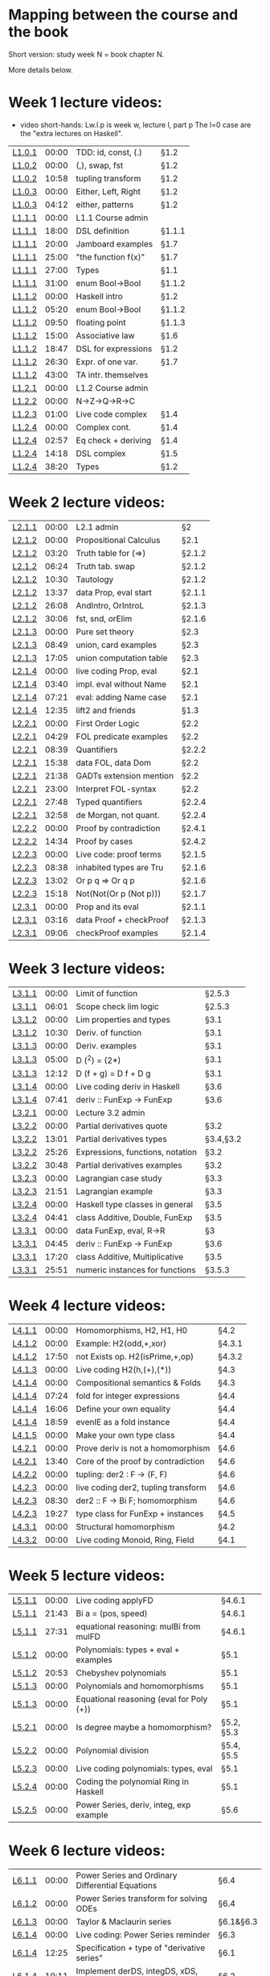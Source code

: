 * Mapping between the course and the book

Short version: study week N = book chapter N.

More details below.

* Week 1 lecture videos:
+ video short-hands: 
  Lw.l.p is week w, lecture l, part p
  The l=0 case are the "extra lectures on Haskell".
|--------+-------+---------------------+--------|
| [[https://www.youtube.com/watch?v=u5B-jiFDKto&list=PLf5C73P7ab-5sdvsqCjnF8iaYOtXMRNaZ&index=1&t=3s][L1.0.1]] | 00:00 | TDD: id, const, (.) | §1.2   |
| [[https://www.youtube.com/watch?v=Mr_YFDX0C1w&list=PLf5C73P7ab-5sdvsqCjnF8iaYOtXMRNaZ&index=2][L1.0.2]] | 00:00 | (,), swap, fst      | §1.2   |
| [[https://www.youtube.com/watch?v=Mr_YFDX0C1w&list=PLf5C73P7ab-5sdvsqCjnF8iaYOtXMRNaZ&index=2][L1.0.2]] | 10:58 | tupling transform   | §1.2   |
| [[https://www.youtube.com/watch?v=NsSVRkxDdfQ&list=PLf5C73P7ab-5sdvsqCjnF8iaYOtXMRNaZ&index=3][L1.0.3]] | 00:00 | Either, Left, Right | §1.2   |
| [[https://www.youtube.com/watch?v=NsSVRkxDdfQ&list=PLf5C73P7ab-5sdvsqCjnF8iaYOtXMRNaZ&index=3][L1.0.3]] | 04:12 | either, patterns    | §1.2   |
| [[https://www.youtube.com/watch?v=nsXgf1HF7E8&list=PLf5C73P7ab-5sdvsqCjnF8iaYOtXMRNaZ&index=4&t=1019][L1.1.1]] | 00:00 | L1.1 Course admin   |        |
| [[https://www.youtube.com/watch?v=nsXgf1HF7E8&list=PLf5C73P7ab-5sdvsqCjnF8iaYOtXMRNaZ&index=4&t=1019][L1.1.1]] | 18:00 | DSL definition      | §1.1.1 |
| [[https://www.youtube.com/watch?v=nsXgf1HF7E8&list=PLf5C73P7ab-5sdvsqCjnF8iaYOtXMRNaZ&index=4&t=1019][L1.1.1]] | 20:00 | Jamboard examples   | §1.7   |
| [[https://www.youtube.com/watch?v=nsXgf1HF7E8&list=PLf5C73P7ab-5sdvsqCjnF8iaYOtXMRNaZ&index=4&t=1019][L1.1.1]] | 25:00 | "the function f(x)" | §1.7   |
| [[https://www.youtube.com/watch?v=nsXgf1HF7E8&list=PLf5C73P7ab-5sdvsqCjnF8iaYOtXMRNaZ&index=4&t=1019][L1.1.1]] | 27:00 | Types               | §1.1   |
| [[https://www.youtube.com/watch?v=nsXgf1HF7E8&list=PLf5C73P7ab-5sdvsqCjnF8iaYOtXMRNaZ&index=4&t=1019][L1.1.1]] | 31:00 | enum Bool->Bool     | §1.1.2 |
| [[https://www.youtube.com/watch?v=80DeRjb06vI&list=PLf5C73P7ab-5sdvsqCjnF8iaYOtXMRNaZ&index=8&t=28s][L1.1.2]] | 00:00 | Haskell intro       | §1.2   |
| [[https://www.youtube.com/watch?v=80DeRjb06vI&list=PLf5C73P7ab-5sdvsqCjnF8iaYOtXMRNaZ&index=8&t=28s][L1.1.2]] | 05:20 | enum Bool->Bool     | §1.1.2 |
| [[https://www.youtube.com/watch?v=80DeRjb06vI&list=PLf5C73P7ab-5sdvsqCjnF8iaYOtXMRNaZ&index=8&t=28s][L1.1.2]] | 09:50 | floating point      | §1.1.3 |
| [[https://www.youtube.com/watch?v=80DeRjb06vI&list=PLf5C73P7ab-5sdvsqCjnF8iaYOtXMRNaZ&index=8&t=28s][L1.1.2]] | 15:00 | Associative law     | §1.6   |
| [[https://www.youtube.com/watch?v=80DeRjb06vI&list=PLf5C73P7ab-5sdvsqCjnF8iaYOtXMRNaZ&index=8&t=28s][L1.1.2]] | 18:47 | DSL for expressions | §1.2   |
| [[https://www.youtube.com/watch?v=80DeRjb06vI&list=PLf5C73P7ab-5sdvsqCjnF8iaYOtXMRNaZ&index=8&t=28s][L1.1.2]] | 26:30 | Expr. of one var.   | §1.7   |
| [[https://www.youtube.com/watch?v=80DeRjb06vI&list=PLf5C73P7ab-5sdvsqCjnF8iaYOtXMRNaZ&index=8&t=28s][L1.1.2]] | 43:00 | TA intr. themselves |        |
| [[https://youtu.be/mLqcrYUpHvU][L1.2.1]] | 00:00 | L1.2 Course admin   |        |
| [[https://youtu.be/SD4rF9VebJc][L1.2.2]] | 00:00 | N->Z->Q->R->C       |        |
| [[https://www.youtube.com/watch?v=tKznC6F_P0s][L1.2.3]] | 01:00 | Live code complex   | §1.4   |
| [[https://youtu.be/QSc-kFxXUbA][L1.2.4]] | 00:00 | Complex cont.       | §1.4   |
| [[https://youtu.be/QSc-kFxXUbA][L1.2.4]] | 02:57 | Eq check + deriving | §1.4   |
| [[https://youtu.be/QSc-kFxXUbA][L1.2.4]] | 14:18 | DSL complex         | §1.5   |
| [[https://youtu.be/QSc-kFxXUbA][L1.2.4]] | 38:20 | Types               | §1.2   |
|--------+-------+---------------------+--------|

* Week 2 lecture videos:
|--------+-------+-------------------------+--------|
| [[https://www.youtube.com/watch?v=px_b66qzK2w&list=PLf5C73P7ab-5sdvsqCjnF8iaYOtXMRNaZ&index=10       ][L2.1.1]] | 00:00 | L2.1 admin              | §2     |
| [[https://www.youtube.com/watch?v=j456QTzS7O4&list=PLf5C73P7ab-5sdvsqCjnF8iaYOtXMRNaZ&index=11       ][L2.1.2]] | 00:00 | Propositional Calculus  | §2.1   |
| [[https://www.youtube.com/watch?v=j456QTzS7O4&list=PLf5C73P7ab-5sdvsqCjnF8iaYOtXMRNaZ&index=11&t=200 ][L2.1.2]] | 03:20 | Truth table for (=>)    | §2.1.2 |
| [[https://www.youtube.com/watch?v=j456QTzS7O4&list=PLf5C73P7ab-5sdvsqCjnF8iaYOtXMRNaZ&index=11&t=384 ][L2.1.2]] | 06:24 | Truth tab. swap         | §2.1.2 |
| [[https://www.youtube.com/watch?v=j456QTzS7O4&list=PLf5C73P7ab-5sdvsqCjnF8iaYOtXMRNaZ&index=11&t=630 ][L2.1.2]] | 10:30 | Tautology               | §2.1.2 |
| [[https://www.youtube.com/watch?v=j456QTzS7O4&list=PLf5C73P7ab-5sdvsqCjnF8iaYOtXMRNaZ&index=11&t=817 ][L2.1.2]] | 13:37 | data Prop, eval start   | §2.1.1 |
| [[https://www.youtube.com/watch?v=j456QTzS7O4&list=PLf5C73P7ab-5sdvsqCjnF8iaYOtXMRNaZ&index=11&t=1568][L2.1.2]] | 26:08 | AndIntro, OrIntroL      | §2.1.3 |
| [[https://www.youtube.com/watch?v=j456QTzS7O4&list=PLf5C73P7ab-5sdvsqCjnF8iaYOtXMRNaZ&index=11&t=1806][L2.1.2]] | 30:06 | fst, snd, orElim        | §2.1.6 |
| [[https://www.youtube.com/watch?v=fM2PYaVUH5g&list=PLf5C73P7ab-5sdvsqCjnF8iaYOtXMRNaZ&index=12       ][L2.1.3]] | 00:00 | Pure set theory         | §2.3   |
| [[https://www.youtube.com/watch?v=fM2PYaVUH5g&list=PLf5C73P7ab-5sdvsqCjnF8iaYOtXMRNaZ&index=12&t=529 ][L2.1.3]] | 08:49 | union, card examples    | §2.3   |
| [[https://www.youtube.com/watch?v=fM2PYaVUH5g&list=PLf5C73P7ab-5sdvsqCjnF8iaYOtXMRNaZ&index=12&t=1025][L2.1.3]] | 17:05 | union computation table | §2.3   |
| [[https://www.youtube.com/watch?v=4pyw7pw_yr4&list=PLf5C73P7ab-5sdvsqCjnF8iaYOtXMRNaZ&index=13       ][L2.1.4]] | 00:00 | live coding Prop, eval  | §2.1   |
| [[https://www.youtube.com/watch?v=4pyw7pw_yr4&list=PLf5C73P7ab-5sdvsqCjnF8iaYOtXMRNaZ&index=13&t=220 ][L2.1.4]] | 03:40 | impl. eval without Name | §2.1   |
| [[https://www.youtube.com/watch?v=4pyw7pw_yr4&list=PLf5C73P7ab-5sdvsqCjnF8iaYOtXMRNaZ&index=13&t=441 ][L2.1.4]] | 07:21 | eval: adding Name case  | §2.1   |
| [[https://www.youtube.com/watch?v=4pyw7pw_yr4&list=PLf5C73P7ab-5sdvsqCjnF8iaYOtXMRNaZ&index=13&t=755 ][L2.1.4]] | 12:35 | lift2 and friends       | §1.3   |
|--------+-------+-------------------------+--------|
| [[https://www.youtube.com/watch?v=LwoQjzFBt5k&list=PLf5C73P7ab-5sdvsqCjnF8iaYOtXMRNaZ&index=14][L2.2.1]] | 00:00 | First Order Logic       | §2.2   |
| [[https://www.youtube.com/watch?v=LwoQjzFBt5k&list=PLf5C73P7ab-5sdvsqCjnF8iaYOtXMRNaZ&index=14&t=269][L2.2.1]] | 04:29 | FOL predicate examples  | §2.2   |
| [[https://www.youtube.com/watch?v=LwoQjzFBt5k&list=PLf5C73P7ab-5sdvsqCjnF8iaYOtXMRNaZ&index=14&t=519][L2.2.1]] | 08:39 | Quantifiers             | §2.2.2 |
| [[https://www.youtube.com/watch?v=LwoQjzFBt5k&list=PLf5C73P7ab-5sdvsqCjnF8iaYOtXMRNaZ&index=14&t=938][L2.2.1]] | 15:38 | data FOL, data Dom      | §2.2   |
| [[https://www.youtube.com/watch?v=LwoQjzFBt5k&list=PLf5C73P7ab-5sdvsqCjnF8iaYOtXMRNaZ&index=14&t=1298][L2.2.1]] | 21:38 | GADTs extension mention | §2.2   |
| [[https://www.youtube.com/watch?v=LwoQjzFBt5k&list=PLf5C73P7ab-5sdvsqCjnF8iaYOtXMRNaZ&index=14][L2.2.1]] | 23:00 | Interpret FOL-syntax    | §2.2   |
| [[https://www.youtube.com/watch?v=LwoQjzFBt5k&list=PLf5C73P7ab-5sdvsqCjnF8iaYOtXMRNaZ&index=14&t=1668][L2.2.1]] | 27:48 | Typed quantifiers       | §2.2.4 |
| [[https://youtu.be/LwoQjzFBt5k?list=PLf5C73P7ab-5sdvsqCjnF8iaYOtXMRNaZ&t=1978][L2.2.1]] | 32:58 | de Morgan, not quant.   | §2.2.4 |
| [[https://www.youtube.com/watch?v=RauIPv-hEY0&list=PLf5C73P7ab-5sdvsqCjnF8iaYOtXMRNaZ&index=15][L2.2.2]] | 00:00 | Proof by contradiction  | §2.4.1 |
| [[https://www.youtube.com/watch?v=RauIPv-hEY0&list=PLf5C73P7ab-5sdvsqCjnF8iaYOtXMRNaZ&index=15&t=874][L2.2.2]] | 14:34 | Proof by cases          | §2.4.2 |
| [[https://www.youtube.com/watch?v=Ey_9KP-9wlU&list=PLf5C73P7ab-5sdvsqCjnF8iaYOtXMRNaZ&index=16][L2.2.3]] | 00:00 | Live code: proof terms  | §2.1.5 |
| [[https://www.youtube.com/watch?v=Ey_9KP-9wlU&list=PLf5C73P7ab-5sdvsqCjnF8iaYOtXMRNaZ&index=23&t=518s ][L2.2.3]] | 08:38 | inhabited types are Tru | §2.1.6 |
| [[https://www.youtube.com/watch?v=Ey_9KP-9wlU&list=PLf5C73P7ab-5sdvsqCjnF8iaYOtXMRNaZ&index=23&t=770s ][L2.2.3]] | 13:02 | Or p q => Or q p        | §2.1.6 |
| [[https://www.youtube.com/watch?v=Ey_9KP-9wlU&list=PLf5C73P7ab-5sdvsqCjnF8iaYOtXMRNaZ&index=23&t=770s ][L2.2.3]] | 15:18 | Not(Not(Or p (Not p)))  | §2.1.7 |
| [[https://www.youtube.com/watch?v=Lz17yvfSacE&list=PLf5C73P7ab-5sdvsqCjnF8iaYOtXMRNaZ&index=18][L2.3.1]] | 00:00 | Prop and its eval       | §2.1.1 |
| [[https://www.youtube.com/watch?v=Lz17yvfSacE&list=PLf5C73P7ab-5sdvsqCjnF8iaYOtXMRNaZ&index=18&t=196][L2.3.1]] | 03:16 | data Proof + checkProof | §2.1.3 |
| [[https://www.youtube.com/watch?v=Lz17yvfSacE&list=PLf5C73P7ab-5sdvsqCjnF8iaYOtXMRNaZ&index=18&t=546][L2.3.1]] | 09:06 | checkProof examples     | §2.1.4 |
|--------+-------+-------------------------+--------|

* Week 3 lecture videos:
|--------+-------+----------------------------------+-----------|
| [[https://www.youtube.com/watch?v=kqhGY6v7feU&list=PLf5C73P7ab-5sdvsqCjnF8iaYOtXMRNaZ&index=18][L3.1.1]] | 00:00 | Limit of function                | §2.5.3    |
| [[https://www.youtube.com/watch?v=kqhGY6v7feU&list=PLf5C73P7ab-5sdvsqCjnF8iaYOtXMRNaZ&index=18&t=365][L3.1.1]] | 06:01 | Scope check lim logic            | §2.5.3    |
| [[https://www.youtube.com/watch?v=lBxyARMvhbY&list=PLf5C73P7ab-5sdvsqCjnF8iaYOtXMRNaZ&index=19][L3.1.2]] | 00:00 | Lim properties and types         | §3.1      |
| [[https://www.youtube.com/watch?v=lBxyARMvhbY&list=PLf5C73P7ab-5sdvsqCjnF8iaYOtXMRNaZ&index=19&t=630][L3.1.2]] | 10:30 | Deriv. of function               | §3.1      |
| [[https://www.youtube.com/watch?v=wxFVoFZ-Sz4&list=PLf5C73P7ab-5sdvsqCjnF8iaYOtXMRNaZ&index=20][L3.1.3]] | 00:00 | Deriv. examples                  | §3.1      |
| [[https://www.youtube.com/watch?v=wxFVoFZ-Sz4&list=PLf5C73P7ab-5sdvsqCjnF8iaYOtXMRNaZ&index=20&t=300][L3.1.3]] | 05:00 | D (^2)  =  (2*)                  | §3.1      |
| [[https://www.youtube.com/watch?v=wxFVoFZ-Sz4&list=PLf5C73P7ab-5sdvsqCjnF8iaYOtXMRNaZ&index=20&t=732][L3.1.3]] | 12:12 | D (f + g)  =  D f  +  D g        | §3.1      |
| [[https://www.youtube.com/watch?v=rBj7-4xAzM4&list=PLf5C73P7ab-5sdvsqCjnF8iaYOtXMRNaZ&index=21][L3.1.4]] | 00:00 | Live coding deriv in Haskell     | §3.6      |
| [[https://www.youtube.com/watch?v=rBj7-4xAzM4&list=PLf5C73P7ab-5sdvsqCjnF8iaYOtXMRNaZ&index=21&t=461][L3.1.4]] | 07:41 | deriv :: FunExp -> FunExp        | §3.6      |
| [[https://www.youtube.com/watch?v=zgRBO4qAmiw&list=PLf5C73P7ab-5sdvsqCjnF8iaYOtXMRNaZ&index=22][L3.2.1]] | 00:00 | Lecture 3.2 admin                |           |
| [[https://www.youtube.com/watch?v=UWJrpLFxkSA&list=PLf5C73P7ab-5sdvsqCjnF8iaYOtXMRNaZ&index=23][L3.2.2]] | 00:00 | Partial derivatives quote        | §3.2      |
| [[https://www.youtube.com/watch?v=UWJrpLFxkSA&list=PLf5C73P7ab-5sdvsqCjnF8iaYOtXMRNaZ&index=23&t=781][L3.2.2]] | 13:01 | Partial derivatives types        | §3.4,§3.2 |
| [[https://www.youtube.com/watch?v=UWJrpLFxkSA&list=PLf5C73P7ab-5sdvsqCjnF8iaYOtXMRNaZ&index=23&t=1526][L3.2.2]] | 25:26 | Expressions, functions, notation | §3.2      |
| [[https://www.youtube.com/watch?v=UWJrpLFxkSA&list=PLf5C73P7ab-5sdvsqCjnF8iaYOtXMRNaZ&index=23&t=1848][L3.2.2]] | 30:48 | Partial derivatives examples     | §3.2      |
| [[https://www.youtube.com/watch?v=wIxpj1H-wN8&list=PLf5C73P7ab-5sdvsqCjnF8iaYOtXMRNaZ&index=24][L3.2.3]] | 00:00 | Lagrangian case study            | §3.3      |
| [[https://www.youtube.com/watch?v=wIxpj1H-wN8&list=PLf5C73P7ab-5sdvsqCjnF8iaYOtXMRNaZ&index=24&t=1311][L3.2.3]] | 21:51 | Lagrangian example               | §3.3      |
| [[https://www.youtube.com/watch?v=2aKYdhahbRA&list=PLf5C73P7ab-5sdvsqCjnF8iaYOtXMRNaZ&index=25][L3.2.4]] | 00:00 | Haskell type classes in general  | §3.5      |
| [[https://www.youtube.com/watch?v=2aKYdhahbRA&list=PLf5C73P7ab-5sdvsqCjnF8iaYOtXMRNaZ&index=25&t=281][L3.2.4]] | 04:41 | class Additive, Double, FunExp   | §3.5      |
| [[https://www.youtube.com/watch?v=mfX6xuOiXkU&list=PLf5C73P7ab-5sdvsqCjnF8iaYOtXMRNaZ&index=26][L3.3.1]] | 00:00 | data FunExp, eval, R->R          | §3        |
| [[https://www.youtube.com/watch?v=mfX6xuOiXkU&list=PLf5C73P7ab-5sdvsqCjnF8iaYOtXMRNaZ&index=26&t=405][L3.3.1]] | 04:45 | deriv :: FunExp -> FunExp        | §3.6      |
| [[https://www.youtube.com/watch?v=mfX6xuOiXkU&list=PLf5C73P7ab-5sdvsqCjnF8iaYOtXMRNaZ&index=26&t=1040][L3.3.1]] | 17:20 | class Additive, Multiplicative   | §3.5      |
| [[https://www.youtube.com/watch?v=mfX6xuOiXkU&list=PLf5C73P7ab-5sdvsqCjnF8iaYOtXMRNaZ&index=26&t=1551][L3.3.1]] | 25:51 | numeric instances for functions  | §3.5.3    |
|--------+-------+----------------------------------+-----------|

* Week 4 lecture videos:

|--------+-------+-------------------------------------+--------|
| [[https://www.youtube.com/watch?v=MMSXqshq_Ys&list=PLf5C73P7ab-5sdvsqCjnF8iaYOtXMRNaZ&index=27][L4.1.1]] | 00:00 | Homomorphisms, H2, H1, H0           | §4.2   |
| [[https://www.youtube.com/watch?v=WJHVG-IMx-k&list=PLf5C73P7ab-5sdvsqCjnF8iaYOtXMRNaZ&index=28][L4.1.2]] | 00:00 | Example: H2(odd,+,xor)              | §4.3.1 |
| [[https://www.youtube.com/watch?v=WJHVG-IMx-k&list=PLf5C73P7ab-5sdvsqCjnF8iaYOtXMRNaZ&index=28&t=1070][L4.1.2]] | 17:50 | not Exists op. H2(isPrime,+,op)     | §4.3.2 |
| [[https://www.youtube.com/watch?v=lI8Bb5lHz1I&list=PLf5C73P7ab-5sdvsqCjnF8iaYOtXMRNaZ&index=29][L4.1.3]] | 00:00 | Live coding H2(h,(+),(*))           | §4.3   |
| [[https://www.youtube.com/watch?v=qljehEikpkw&list=PLf5C73P7ab-5sdvsqCjnF8iaYOtXMRNaZ&index=30][L4.1.4]] | 00:00 | Compositional semantics & Folds     | §4.3   |
| [[https://www.youtube.com/watch?v=qljehEikpkw&list=PLf5C73P7ab-5sdvsqCjnF8iaYOtXMRNaZ&index=30&t=444][L4.1.4]] | 07:24 | fold for integer expressions        | §4.4   |
| [[https://www.youtube.com/watch?v=qljehEikpkw&list=PLf5C73P7ab-5sdvsqCjnF8iaYOtXMRNaZ&index=30&t=966][L4.1.4]] | 16:06 | Define your own equality            | §4.4   |
| [[https://www.youtube.com/watch?v=qljehEikpkw&list=PLf5C73P7ab-5sdvsqCjnF8iaYOtXMRNaZ&index=30&t=1139][L4.1.4]] | 18:59 | evenIE as a fold instance           | §4.4   |
| [[https://www.youtube.com/watch?v=aiVgiwQOtU8&list=PLf5C73P7ab-5sdvsqCjnF8iaYOtXMRNaZ&index=31][L4.1.5]] | 00:00 | Make your own type class            | §4.4   |
| [[https://www.youtube.com/watch?v=y7XZ6y2NL3s&list=PLf5C73P7ab-5sdvsqCjnF8iaYOtXMRNaZ&index=33][L4.2.1]] | 00:00 | Prove deriv is not a homomorphism   | §4.6   |
| [[https://www.youtube.com/watch?v=y7XZ6y2NL3s&list=PLf5C73P7ab-5sdvsqCjnF8iaYOtXMRNaZ&index=33&t=820][L4.2.1]] | 13:40 | Core of the proof by contradiction  | §4.6   |
| [[https://www.youtube.com/watch?v=VgX-bNrPvZI&list=PLf5C73P7ab-5sdvsqCjnF8iaYOtXMRNaZ&index=33][L4.2.2]] | 00:00 | tupling: der2 : F -> (F, F)         | §4.6   |
| [[https://www.youtube.com/watch?v=c4gO76MMXu4&list=PLf5C73P7ab-5sdvsqCjnF8iaYOtXMRNaZ&index=34][L4.2.3]] | 00:00 | live coding der2, tupling transform | §4.6   |
| [[https://www.youtube.com/watch?v=c4gO76MMXu4&list=PLf5C73P7ab-5sdvsqCjnF8iaYOtXMRNaZ&index=34&t=510][L4.2.3]] | 08:30 | der2 :: F -> Bi F; homomorphism     | §4.6   |
| [[https://www.youtube.com/watch?v=c4gO76MMXu4&list=PLf5C73P7ab-5sdvsqCjnF8iaYOtXMRNaZ&index=34&t=1167][L4.2.3]] | 19:27 | type class for FunExp + instances   | §4.5   |
| [[https://www.youtube.com/watch?v=y6weZisWeDM&list=PLf5C73P7ab-5sdvsqCjnF8iaYOtXMRNaZ&index=35][L4.3.1]] | 00:00 | Structural homomorphism             | §4.2   |
| [[https://www.youtube.com/watch?v=LQjHFSZP-TM&list=PLf5C73P7ab-5sdvsqCjnF8iaYOtXMRNaZ&index=36][L4.3.2]] | 00:00 | Live coding Monoid, Ring, Field     | §4.1   |
|--------+-------+-------------------------------------+--------|

* Week 5 lecture videos:

|--------+-------+------------------------------------------+------------|
| [[https://www.youtube.com/watch?v=IJcxf7Ar0sE&list=PLf5C73P7ab-5sdvsqCjnF8iaYOtXMRNaZ&index=37][L5.1.1]] | 00:00 | Live coding applyFD                      | §4.6.1     |
| [[https://www.youtube.com/watch?v=IJcxf7Ar0sE&list=PLf5C73P7ab-5sdvsqCjnF8iaYOtXMRNaZ&index=37?t=1303][L5.1.1]] | 21:43 | Bi a = (pos, speed)                      | §4.6.1     |
| [[https://www.youtube.com/watch?v=IJcxf7Ar0sE&list=PLf5C73P7ab-5sdvsqCjnF8iaYOtXMRNaZ&index=37?t=1651][L5.1.1]] | 27:31 | equational reasoning: mulBi from mulFD   | §4.6.1     |
| [[https://www.youtube.com/watch?v=ZIRJxd50qQ4&list=PLf5C73P7ab-5sdvsqCjnF8iaYOtXMRNaZ&index=38][L5.1.2]] | 00:00 | Polynomials: types + eval + examples     | §5.1       |
| [[https://www.youtube.com/watch?v=ZIRJxd50qQ4&list=PLf5C73P7ab-5sdvsqCjnF8iaYOtXMRNaZ&index=38&t=1253][L5.1.2]] | 20:53 | Chebyshev polynomials                    | §5.1       |
| [[https://www.youtube.com/watch?v=DC8DvcA_h4s&list=PLf5C73P7ab-5sdvsqCjnF8iaYOtXMRNaZ&index=39][L5.1.3]] | 00:00 | Polynomials and homomorphisms            | §5.1       |
| [[https://www.youtube.com/watch?v=DC8DvcA_h4s&list=PLf5C73P7ab-5sdvsqCjnF8iaYOtXMRNaZ&index=39&t=501][L5.1.3]] | 00:00 | Equational reasoning (eval for Poly (+)) | §5.1       |
| [[https://www.youtube.com/watch?v=gGSDhyYeU4A&list=PLf5C73P7ab-5sdvsqCjnF8iaYOtXMRNaZ&index=40][L5.2.1]] | 00:00 | Is degree maybe a homomorphism?          | §5.2, §5.3 |
| [[https://www.youtube.com/watch?v=3Er6ViQ_LZQ&list=PLf5C73P7ab-5sdvsqCjnF8iaYOtXMRNaZ&index=41][L5.2.2]] | 00:00 | Polynomial division                      | §5.4, §5.5 |
| [[https://www.youtube.com/watch?v=dTffK5e-PRE&list=PLf5C73P7ab-5sdvsqCjnF8iaYOtXMRNaZ&index=42][L5.2.3]] | 00:00 | Live coding polynomials: types, eval     | §5.1       |
| [[https://www.youtube.com/watch?v=z1zBUh4GvOE&list=PLf5C73P7ab-5sdvsqCjnF8iaYOtXMRNaZ&index=43][L5.2.4]] | 00:00 | Coding the polynomial Ring in Haskell    | §5.1       |
| [[https://www.youtube.com/watch?v=-eHJgRnCaGE&list=PLf5C73P7ab-5sdvsqCjnF8iaYOtXMRNaZ&index=44][L5.2.5]] | 00:00 | Power Series, deriv, integ, exp example  | §5.6       |
|--------+-------+------------------------------------------+------------|
* Week 6 lecture videos:

|--------+-------+--------------------------------------------------+-----------|
| [[https://www.youtube.com/watch?v=FLgx30dhgDg&list=PLf5C73P7ab-5sdvsqCjnF8iaYOtXMRNaZ&index=45&pp=sAQB][L6.1.1]] | 00:00 | Power Series and Ordinary Differential Equations | §6.4      |
| [[https://www.youtube.com/watch?v=9zZK540ROFw&list=PLf5C73P7ab-5sdvsqCjnF8iaYOtXMRNaZ&index=46&pp=sAQB][L6.1.2]] | 00:00 | Power Series transform for solving ODEs          | §6.4      |
| [[https://www.youtube.com/watch?v=g-wf17HLYUU&list=PLf5C73P7ab-5sdvsqCjnF8iaYOtXMRNaZ&index=47&pp=sAQB][L6.1.3]] | 00:00 | Taylor & Maclaurin series                        | §6.1&§6.3 |
| [[https://www.youtube.com/watch?v=3Lj2mPNS08c&list=PLf5C73P7ab-5sdvsqCjnF8iaYOtXMRNaZ&index=48][L6.1.4]] | 00:00 | Live coding: Power Series reminder               | §6.3      |
| [[https://www.youtube.com/watch?v=3Lj2mPNS08c&list=PLf5C73P7ab-5sdvsqCjnF8iaYOtXMRNaZ&index=48&t=745][L6.1.4]] | 12:25 | Specification + type of "derivative series"      | §6.1      |
| [[https://www.youtube.com/watch?v=3Lj2mPNS08c&list=PLf5C73P7ab-5sdvsqCjnF8iaYOtXMRNaZ&index=48&t=745][L6.1.4]] | 19:11 | Implement derDS, integDS, xDS, etc.              | §6.2      |
| [[https://www.youtube.com/watch?v=3Lj2mPNS08c&list=PLf5C73P7ab-5sdvsqCjnF8iaYOtXMRNaZ&index=48&t=1971][L6.1.4]] | 32:51 | Implement mulDS (for "derivative series")        | §6        |
| [[https://www.youtube.com/watch?v=6u8fuEeau_Q&list=PLf5C73P7ab-5sdvsqCjnF8iaYOtXMRNaZ&index=49][L6.2.1]] | 00:00 | FunExp special: fromRational . toRational        | §6.6      |
| [[https://www.youtube.com/watch?v=6u8fuEeau_Q&list=PLf5C73P7ab-5sdvsqCjnF8iaYOtXMRNaZ&index=49&t=210][L6.2.1]] | 03:30 | FunExp recap: the Transcendental part            | §6.6      |
| [[https://www.youtube.com/watch?v=6u8fuEeau_Q&list=PLf5C73P7ab-5sdvsqCjnF8iaYOtXMRNaZ&index=49&t=800][L6.2.1]] | 13:20 | Generic evaluator example: exp (-x²)             | §6.6      |
| [[https://www.youtube.com/watch?v=6u8fuEeau_Q&list=PLf5C73P7ab-5sdvsqCjnF8iaYOtXMRNaZ&index=49&t=1050][L6.2.1]] | 17:30 | derivative series Transcendental instances       | §6.5      |
| [[https://www.youtube.com/watch?v=CL9jLoaRokc&list=PLf5C73P7ab-5sdvsqCjnF8iaYOtXMRNaZ&index=50][L6.2.2]] | 00:00 | Power series transform in Haskell                | §6.4      |
|--------+-------+--------------------------------------------------+-----------|

* Week 7 lecture videos: [guest lectures by Nicola Botta]

|--------+-------+-----------------------------------------------+------|
| [[https://www.youtube.com/watch?v=gEwtvFEINOY&list=PLf5C73P7ab-5sdvsqCjnF8iaYOtXMRNaZ&index=51][L7.1.1]] | 00:00 | class VectorSpace, scalar instance, bases     | §7   |
| [[https://www.youtube.com/watch?v=Nmi1wSpbKek&list=PLf5C73P7ab-5sdvsqCjnF8iaYOtXMRNaZ&index=52][L7.1.2]] | 00:00 | vectors as functions, Finite,                 | §7.1 |
| [[https://www.youtube.com/watch?v=UQp3EBaa_eM&list=PLf5C73P7ab-5sdvsqCjnF8iaYOtXMRNaZ&index=53][L7.1.3]] | 00:00 | AddGroup (g->s) reminder, canonical basis     | §7.2 |
| [[https://www.youtube.com/watch?v=UQp3EBaa_eM&list=PLf5C73P7ab-5sdvsqCjnF8iaYOtXMRNaZ&index=53&t=776][L7.1.3]] | 12:56 | Linear tranformation, towards Matrix rep.     | §7.2 |
| [[https://www.youtube.com/watch?v=DDJSFM40bt0&list=PLf5C73P7ab-5sdvsqCjnF8iaYOtXMRNaZ&index=54][L7.1.4]] | 00:00 | mulMV calculcation, transpose                 | §7.2 |
| [[https://www.youtube.com/watch?v=_-E-yCKCO_4&list=PLf5C73P7ab-5sdvsqCjnF8iaYOtXMRNaZ&index=55][L7.2.1]] | 00:00 | Q&A, Matrix mult. specification + properties  | §7.2 |
| [[https://www.youtube.com/watch?v=EzgR-IVugak&list=PLf5C73P7ab-5sdvsqCjnF8iaYOtXMRNaZ&index=56][L7.2.2]] | 00:00 | Change of basis, inner product, norm          | §7.3 |
| [[https://www.youtube.com/watch?v=EzgR-IVugak&list=PLf5C73P7ab-5sdvsqCjnF8iaYOtXMRNaZ&index=56&t=715][L7.2.2]] | 11:55 | Examples of matrix alg.,                      | §7.4 |
| [[https://www.youtube.com/watch?v=G5F1c3SNRMg&list=PLf5C73P7ab-5sdvsqCjnF8iaYOtXMRNaZ&index=57][L7.2.3]] | 00:00 | polynomials: eval and deriv as LinTrans       | §7.4 |
| [[https://www.youtube.com/watch?v=X6vsNgyQmcI&list=PLf5C73P7ab-5sdvsqCjnF8iaYOtXMRNaZ&index=58][L7.2.4]] | 00:00 | derivative and integration as inf.dim. matrix | §7.4 |
| [[https://www.youtube.com/watch?v=X6vsNgyQmcI&list=PLf5C73P7ab-5sdvsqCjnF8iaYOtXMRNaZ&index=58&t=371][L7.2.4]] | 06:11 | dynamical systems using matrices              | §7.4 |
|--------+-------+-----------------------------------------------+------|


* Week 8 lecture videos:
|--------+-------+----------------------------------------------+--------|
| [[https://www.youtube.com/watch?v=OwgvSJf61cs&list=PLf5C73P7ab-5sdvsqCjnF8iaYOtXMRNaZ&index=59&pp=sAQB][L8.1.1]] | 00:00 | Towards the Laplace transform                | §8.2   |
| [[https://www.youtube.com/watch?v=IOpBHmt3LQ8&list=PLf5C73P7ab-5sdvsqCjnF8iaYOtXMRNaZ&index=60&pp=sAQB][L8.1.2]] | 00:00 | Laplace of exp, sin, cos                     | §8.2.1 |
| [[https://www.youtube.com/watch?v=qAnjkq8bQYQ&list=PLf5C73P7ab-5sdvsqCjnF8iaYOtXMRNaZ&index=61&pp=sAQB][L8.1.3]] | 00:00 | Laplace transform solving an ODE             | §8.2   |
| [[https://www.youtube.com/watch?v=OgSgnBnz0uM&list=PLf5C73P7ab-5sdvsqCjnF8iaYOtXMRNaZ&index=62&pp=sAQB][L8.2.1]] | 00:00 | Live coding Complex, e^ix = cos x + i*sin x  | §8.1   |
| [[https://www.youtube.com/watch?v=KdxlU4-fy00&list=PLf5C73P7ab-5sdvsqCjnF8iaYOtXMRNaZ&index=63&pp=sAQB][L8.2.2]] | 00:00 | Laplace cos from exp, math. notation, FunExp | §8.4   |
| [[https://www.youtube.com/watch?v=3LGfaQZceAg&list=PLf5C73P7ab-5sdvsqCjnF8iaYOtXMRNaZ&index=64][L8.2.3]] | 00:00 | DSLsofMath course / book overview            | DSLM   |
|--------+-------+----------------------------------------------+--------|

* 1. Types, Functions, and DSLs for Expressions (7-42)
+ The whole chapter is included in the course.
+ (Some of the material is also parts of the prerequisites.)
** 1.1 Types of data and functions {p8}
| [[https://www.youtube.com/watch?v=nsXgf1HF7E8&list=PLf5C73P7ab-5sdvsqCjnF8iaYOtXMRNaZ&index=4&t=1019][L1.1.1]] | 27:00 | Types               | §1.1   |
| [[https://www.youtube.com/watch?v=nsXgf1HF7E8&list=PLf5C73P7ab-5sdvsqCjnF8iaYOtXMRNaZ&index=4&t=1019][L1.1.1]] | 18:00 | DSL definition      | §1.1.1 |
| [[https://www.youtube.com/watch?v=nsXgf1HF7E8&list=PLf5C73P7ab-5sdvsqCjnF8iaYOtXMRNaZ&index=4&t=1019][L1.1.1]] | 31:00 | enum Bool->Bool     | §1.1.2 |
| [[https://www.youtube.com/watch?v=80DeRjb06vI&list=PLf5C73P7ab-5sdvsqCjnF8iaYOtXMRNaZ&index=8&t=28s][L1.1.2]] | 05:20 | enum Bool->Bool     | §1.1.2 |
| [[https://www.youtube.com/watch?v=80DeRjb06vI&list=PLf5C73P7ab-5sdvsqCjnF8iaYOtXMRNaZ&index=8&t=28s][L1.1.2]] | 09:50 | floating point      | §1.1.3 |
** 1.2 Types in Haskell: type, newtype, and data {p14}
| [[https://www.youtube.com/watch?v=u5B-jiFDKto&list=PLf5C73P7ab-5sdvsqCjnF8iaYOtXMRNaZ&index=1&t=3s][L1.0.1]] | 00:00 | TDD: id, const, (.) | §1.2   |
| [[https://www.youtube.com/watch?v=Mr_YFDX0C1w&list=PLf5C73P7ab-5sdvsqCjnF8iaYOtXMRNaZ&index=2][L1.0.2]] | 00:00 | (,), swap, fst      | §1.2   |
| [[https://www.youtube.com/watch?v=Mr_YFDX0C1w&list=PLf5C73P7ab-5sdvsqCjnF8iaYOtXMRNaZ&index=2][L1.0.2]] | 10:58 | tupling transform   | §1.2,1.8   |
| [[https://www.youtube.com/watch?v=NsSVRkxDdfQ&list=PLf5C73P7ab-5sdvsqCjnF8iaYOtXMRNaZ&index=3][L1.0.3]] | 00:00 | Either, Left, Right | §1.2   |
| [[https://www.youtube.com/watch?v=NsSVRkxDdfQ&list=PLf5C73P7ab-5sdvsqCjnF8iaYOtXMRNaZ&index=3][L1.0.3]] | 04:12 | either, patterns    | §1.2   |
| [[https://www.youtube.com/watch?v=80DeRjb06vI&list=PLf5C73P7ab-5sdvsqCjnF8iaYOtXMRNaZ&index=8&t=28s][L1.1.2]] | 00:00 | Haskell intro       | §1.2   |
| [[https://www.youtube.com/watch?v=80DeRjb06vI&list=PLf5C73P7ab-5sdvsqCjnF8iaYOtXMRNaZ&index=8&t=28s][L1.1.2]] | 18:47 | DSL for expressions | §1.2   |
| [[https://youtu.be/QSc-kFxXUbA][L1.2.4]] | 38:20 | Types               | §1.2   |
** 1.3 Notation and abstract syntax for sequences {p16}
+ Included in the course but not presented in a week 1 lecture.
| [[https://www.youtube.com/watch?v=4pyw7pw_yr4&list=PLf5C73P7ab-5sdvsqCjnF8iaYOtXMRNaZ&index=13&t=755 ][L2.1.4]] | 12:35 | lift2 and friends       | §1.3   |
** 1.4 A DSL of complex numbers {p18}
| [[https://www.youtube.com/watch?v=tKznC6F_P0s][L1.2.3]] | 01:00 | Live code complex   | §1.4   |
| [[https://youtu.be/QSc-kFxXUbA][L1.2.4]] | 00:00 | Complex cont.       | §1.4   |
| [[https://youtu.be/QSc-kFxXUbA][L1.2.4]] | 02:57 | Eq check + deriving | §1.4   |
** 1.5 A syntax for (complex) arithmetical expressions {p24}
| [[https://youtu.be/QSc-kFxXUbA][L1.2.4]] | 14:18 | DSL complex         | §1.5   |
** 1.6 Laws, properties and testing {p26}
+ The section is included in the course but only partly presented in the lectures.
| [[https://www.youtube.com/watch?v=80DeRjb06vI&list=PLf5C73P7ab-5sdvsqCjnF8iaYOtXMRNaZ&index=8&t=28s][L1.1.2]] | 15:00 | Associative law     | §1.6   |
** 1.7 Types of functions, expressions and operators {p29}
| [[https://www.youtube.com/watch?v=nsXgf1HF7E8&list=PLf5C73P7ab-5sdvsqCjnF8iaYOtXMRNaZ&index=4&t=1019][L1.1.1]] | 20:00 | Jamboard examples   | §1.7   |
| [[https://www.youtube.com/watch?v=nsXgf1HF7E8&list=PLf5C73P7ab-5sdvsqCjnF8iaYOtXMRNaZ&index=4&t=1019][L1.1.1]] | 25:00 | "the function f(x)" | §1.7   |
| [[https://www.youtube.com/watch?v=80DeRjb06vI&list=PLf5C73P7ab-5sdvsqCjnF8iaYOtXMRNaZ&index=8&t=28s][L1.1.2]] | 26:30 | Expr. of one var.   | §1.7   |

* 2. DSLs for logic and proofs (43-80)
| [[https://www.youtube.com/watch?v=px_b66qzK2w&list=PLf5C73P7ab-5sdvsqCjnF8iaYOtXMRNaZ&index=10       ][L2.1.1]] | 00:00 | L2.1 admin              | §2     |
** 2.1 Propositional Calculus {p43}
| [[https://www.youtube.com/watch?v=j456QTzS7O4&list=PLf5C73P7ab-5sdvsqCjnF8iaYOtXMRNaZ&index=11       ][L2.1.2]] | 00:00 | Propositional Calculus  | §2.1   |
| [[https://www.youtube.com/watch?v=4pyw7pw_yr4&list=PLf5C73P7ab-5sdvsqCjnF8iaYOtXMRNaZ&index=13       ][L2.1.4]] | 00:00 | live coding Prop, eval  | §2.1   |
| [[https://www.youtube.com/watch?v=4pyw7pw_yr4&list=PLf5C73P7ab-5sdvsqCjnF8iaYOtXMRNaZ&index=13&t=220 ][L2.1.4]] | 03:40 | impl. eval without Name | §2.1   |
| [[https://www.youtube.com/watch?v=4pyw7pw_yr4&list=PLf5C73P7ab-5sdvsqCjnF8iaYOtXMRNaZ&index=13&t=441 ][L2.1.4]] | 07:21 | eval: adding Name case  | §2.1   |
| [[https://www.youtube.com/watch?v=j456QTzS7O4&list=PLf5C73P7ab-5sdvsqCjnF8iaYOtXMRNaZ&index=11&t=817 ][L2.1.2]] | 13:37 | data Prop, eval start   | §2.1.1 |
| [[https://www.youtube.com/watch?v=Lz17yvfSacE&list=PLf5C73P7ab-5sdvsqCjnF8iaYOtXMRNaZ&index=18][L2.3.1]] | 00:00 | Prop and its eval       | §2.1.1 |
| [[https://www.youtube.com/watch?v=j456QTzS7O4&list=PLf5C73P7ab-5sdvsqCjnF8iaYOtXMRNaZ&index=11&t=200 ][L2.1.2]] | 03:20 | Truth table for (=>)    | §2.1.2 |
| [[https://www.youtube.com/watch?v=j456QTzS7O4&list=PLf5C73P7ab-5sdvsqCjnF8iaYOtXMRNaZ&index=11&t=384 ][L2.1.2]] | 06:24 | Truth tab. swap         | §2.1.2 |
| [[https://www.youtube.com/watch?v=j456QTzS7O4&list=PLf5C73P7ab-5sdvsqCjnF8iaYOtXMRNaZ&index=11&t=630 ][L2.1.2]] | 10:30 | Tautology               | §2.1.2 |
| [[https://www.youtube.com/watch?v=j456QTzS7O4&list=PLf5C73P7ab-5sdvsqCjnF8iaYOtXMRNaZ&index=11&t=1568][L2.1.2]] | 26:08 | AndIntro, OrIntroL      | §2.1.3 |
| [[https://www.youtube.com/watch?v=Lz17yvfSacE&list=PLf5C73P7ab-5sdvsqCjnF8iaYOtXMRNaZ&index=18&t=196][L2.3.1]] | 03:16 | data Proof + checkProof | §2.1.3 |
| [[https://www.youtube.com/watch?v=Lz17yvfSacE&list=PLf5C73P7ab-5sdvsqCjnF8iaYOtXMRNaZ&index=18&t=546][L2.3.1]] | 09:06 | checkProof examples     | §2.1.4 |
| [[https://www.youtube.com/watch?v=Ey_9KP-9wlU&list=PLf5C73P7ab-5sdvsqCjnF8iaYOtXMRNaZ&index=16][L2.2.3]] | 00:00 | Live code: proof terms  | §2.1.5 |
| [[https://www.youtube.com/watch?v=j456QTzS7O4&list=PLf5C73P7ab-5sdvsqCjnF8iaYOtXMRNaZ&index=11&t=1806][L2.1.2]] | 30:06 | fst, snd, orElim        | §2.1.6 |
| [[https://www.youtube.com/watch?v=Ey_9KP-9wlU&list=PLf5C73P7ab-5sdvsqCjnF8iaYOtXMRNaZ&index=23&t=518s ][L2.2.3]] | 08:38 | inhabited types are Tru | §2.1.6 |
| [[https://www.youtube.com/watch?v=Ey_9KP-9wlU&list=PLf5C73P7ab-5sdvsqCjnF8iaYOtXMRNaZ&index=23&t=770s ][L2.2.3]] | 13:02 | Or p q => Or q p        | §2.1.6 |
| [[https://www.youtube.com/watch?v=Ey_9KP-9wlU&list=PLf5C73P7ab-5sdvsqCjnF8iaYOtXMRNaZ&index=23&t=770s ][L2.2.3]] | 15:18 | Not(Not(Or p (Not p)))  | §2.1.7 |
** 2.2 First Order Logic {p57}
| [[https://www.youtube.com/watch?v=LwoQjzFBt5k&list=PLf5C73P7ab-5sdvsqCjnF8iaYOtXMRNaZ&index=14][L2.2.1]] | 00:00 | First Order Logic       | §2.2   |
| [[https://www.youtube.com/watch?v=LwoQjzFBt5k&list=PLf5C73P7ab-5sdvsqCjnF8iaYOtXMRNaZ&index=14&t=269][L2.2.1]] | 04:29 | FOL predicate examples  | §2.2   |
| [[https://www.youtube.com/watch?v=LwoQjzFBt5k&list=PLf5C73P7ab-5sdvsqCjnF8iaYOtXMRNaZ&index=14&t=938][L2.2.1]] | 15:38 | data FOL, data Dom      | §2.2   |
| [[https://www.youtube.com/watch?v=LwoQjzFBt5k&list=PLf5C73P7ab-5sdvsqCjnF8iaYOtXMRNaZ&index=14&t=1298][L2.2.1]] | 21:38 | GADTs extension mention | §2.2   |
| [[https://www.youtube.com/watch?v=LwoQjzFBt5k&list=PLf5C73P7ab-5sdvsqCjnF8iaYOtXMRNaZ&index=14][L2.2.1]] | 23:00 | Interpret FOL-syntax    | §2.2   |
| [[https://www.youtube.com/watch?v=LwoQjzFBt5k&list=PLf5C73P7ab-5sdvsqCjnF8iaYOtXMRNaZ&index=14&t=519][L2.2.1]] | 08:39 | Quantifiers             | §2.2.2 |
| [[https://www.youtube.com/watch?v=LwoQjzFBt5k&list=PLf5C73P7ab-5sdvsqCjnF8iaYOtXMRNaZ&index=14&t=1668][L2.2.1]] | 27:48 | Typed quantifiers       | §2.2.4 |
| [[https://youtu.be/LwoQjzFBt5k?list=PLf5C73P7ab-5sdvsqCjnF8iaYOtXMRNaZ&t=1978][L2.2.1]] | 32:58 | de Morgan, not quant.   | §2.2.4 |
** 2.3 An aside: Pure set theory {p64}
| [[https://www.youtube.com/watch?v=fM2PYaVUH5g&list=PLf5C73P7ab-5sdvsqCjnF8iaYOtXMRNaZ&index=12       ][L2.1.3]] | 00:00 | Pure set theory         | §2.3   |
| [[https://www.youtube.com/watch?v=fM2PYaVUH5g&list=PLf5C73P7ab-5sdvsqCjnF8iaYOtXMRNaZ&index=12&t=529 ][L2.1.3]] | 08:49 | union, card examples    | §2.3   |
| [[https://www.youtube.com/watch?v=fM2PYaVUH5g&list=PLf5C73P7ab-5sdvsqCjnF8iaYOtXMRNaZ&index=12&t=1025][L2.1.3]] | 17:05 | union computation table | §2.3   |
** 2.4 Example proofs: contradiction, cases, primes {p66}
| [[https://www.youtube.com/watch?v=RauIPv-hEY0&list=PLf5C73P7ab-5sdvsqCjnF8iaYOtXMRNaZ&index=15][L2.2.2]] | 00:00 | Proof by contradiction  | §2.4.1 |
| [[https://www.youtube.com/watch?v=RauIPv-hEY0&list=PLf5C73P7ab-5sdvsqCjnF8iaYOtXMRNaZ&index=15&t=874][L2.2.2]] | 14:34 | Proof by cases          | §2.4.2 |
** 2.5 Basic concepts of calculus {p69}
| [[https://www.youtube.com/watch?v=kqhGY6v7feU&list=PLf5C73P7ab-5sdvsqCjnF8iaYOtXMRNaZ&index=18][L3.1.1]]  | 00:00 | Limit of function              | §2.5.3 |
| [[https://www.youtube.com/watch?v=kqhGY6v7feU&list=PLf5C73P7ab-5sdvsqCjnF8iaYOtXMRNaZ&index=18&t=365][L3.1.1]]  | 06:01 | Scope check lim logic          | §2.5.3 |
** 2.6 Exercises {p75}
* 3. Types in Mathematics (81-100)
| [[https://www.youtube.com/watch?v=mfX6xuOiXkU&list=PLf5C73P7ab-5sdvsqCjnF8iaYOtXMRNaZ&index=26][L3.3.1]] | 00:00 | data FunExp, eval, R->R          | §3        |
** 3.1 Typing Mathematics: derivative of a function {p81}
| [[https://www.youtube.com/watch?v=lBxyARMvhbY&list=PLf5C73P7ab-5sdvsqCjnF8iaYOtXMRNaZ&index=19][L3.1.2]]  | 00:00 | Lim properties and types       | §3.1   |
| [[https://www.youtube.com/watch?v=lBxyARMvhbY&list=PLf5C73P7ab-5sdvsqCjnF8iaYOtXMRNaZ&index=19&t=630][L3.1.2]]  | 10:30 | Deriv. of function             | §3.1   |
| [[https://www.youtube.com/watch?v=wxFVoFZ-Sz4&list=PLf5C73P7ab-5sdvsqCjnF8iaYOtXMRNaZ&index=20][L3.1.3]]  | 00:00 | Deriv. examples                | §3.1   |
| [[https://www.youtube.com/watch?v=wxFVoFZ-Sz4&list=PLf5C73P7ab-5sdvsqCjnF8iaYOtXMRNaZ&index=20&t=300][L3.1.3]]  | 05:00 | D (^2)  =  (2*)                | §3.1   |
| [[https://www.youtube.com/watch?v=wxFVoFZ-Sz4&list=PLf5C73P7ab-5sdvsqCjnF8iaYOtXMRNaZ&index=20&t=732][L3.1.3]]  | 12:12 | D (f + g)  =  D f  +  D g      | §3.1   |
** 3.2 Typing Mathematics: partial derivative {p82}
| [[https://www.youtube.com/watch?v=UWJrpLFxkSA&list=PLf5C73P7ab-5sdvsqCjnF8iaYOtXMRNaZ&index=23][L3.2.2]] | 00:00 | Partial derivatives quote        | §3.2      |
| [[https://www.youtube.com/watch?v=UWJrpLFxkSA&list=PLf5C73P7ab-5sdvsqCjnF8iaYOtXMRNaZ&index=23&t=781][L3.2.2]] | 13:01 | Partial derivatives types        | §3.2      |
| [[https://www.youtube.com/watch?v=UWJrpLFxkSA&list=PLf5C73P7ab-5sdvsqCjnF8iaYOtXMRNaZ&index=23&t=1526][L3.2.2]] | 25:26 | Expressions, functions, notation | §3.2      |
| [[https://www.youtube.com/watch?v=UWJrpLFxkSA&list=PLf5C73P7ab-5sdvsqCjnF8iaYOtXMRNaZ&index=23&t=1848][L3.2.2]] | 30:48 | Partial derivatives examples     | §3.2      |
** 3.3 Typing Mathematics: Lagrangian case study {p85}
| [[https://www.youtube.com/watch?v=wIxpj1H-wN8&list=PLf5C73P7ab-5sdvsqCjnF8iaYOtXMRNaZ&index=24][L3.2.3]] | 00:00 | Lagrangian case study            | §3.3      |
| [[https://www.youtube.com/watch?v=wIxpj1H-wN8&list=PLf5C73P7ab-5sdvsqCjnF8iaYOtXMRNaZ&index=24&t=1311][L3.2.3]] | 21:51 | Lagrangian example               | §3.3      |
** 3.4 Incremental analysis with types {p88}
| [[https://www.youtube.com/watch?v=UWJrpLFxkSA&list=PLf5C73P7ab-5sdvsqCjnF8iaYOtXMRNaZ&index=23&t=781][L3.2.2]] | 13:01 | Partial derivatives types        | §3.4,§3.2 |
** 3.5 Type classes {p90}
| [[https://www.youtube.com/watch?v=2aKYdhahbRA&list=PLf5C73P7ab-5sdvsqCjnF8iaYOtXMRNaZ&index=25][L3.2.4]] | 00:00 | Haskell type classes             | §3.5      |
| [[https://www.youtube.com/watch?v=2aKYdhahbRA&list=PLf5C73P7ab-5sdvsqCjnF8iaYOtXMRNaZ&index=25&t=281][L3.2.4]] | 04:41 | class Additive, Double, FunExp   | §3.5      |
| [[https://www.youtube.com/watch?v=mfX6xuOiXkU&list=PLf5C73P7ab-5sdvsqCjnF8iaYOtXMRNaZ&index=26&t=1040][L3.3.1]] | 17:20 | class Additive, Multiplicative   | §3.5      |
| [[https://www.youtube.com/watch?v=mfX6xuOiXkU&list=PLf5C73P7ab-5sdvsqCjnF8iaYOtXMRNaZ&index=26&t=1551][L3.3.1]] | 25:51 | numeric instances for functions  | §3.5.3    |
** 3.6 Computing derivatives {p95}
| [[https://www.youtube.com/watch?v=rBj7-4xAzM4&list=PLf5C73P7ab-5sdvsqCjnF8iaYOtXMRNaZ&index=21][L3.1.4]] | 00:00 | Live coding deriv in Haskell     | §3.6   |
| [[https://www.youtube.com/watch?v=rBj7-4xAzM4&list=PLf5C73P7ab-5sdvsqCjnF8iaYOtXMRNaZ&index=21&t=461][L3.1.4]] | 07:41 | deriv :: FunExp -> FunExp        | §3.6   |
| [[https://www.youtube.com/watch?v=mfX6xuOiXkU&list=PLf5C73P7ab-5sdvsqCjnF8iaYOtXMRNaZ&index=26&t=405][L3.3.1]] | 04:45 | cont. deriv :: FunExp -> FunExp  | §3.6   |
** 3.7 Exercises {p98}
* 4. Compositionality and Algebras (101-140)
** 4.1 Algebraic Structures {p102}
| [[https://www.youtube.com/watch?v=LQjHFSZP-TM&list=PLf5C73P7ab-5sdvsqCjnF8iaYOtXMRNaZ&index=36][L4.3.2]] | 00:00 | Live coding Monoid, Ring, Field     | §4.1   |
** 4.2 Homomorphisms {p105}
| [[https://www.youtube.com/watch?v=MMSXqshq_Ys&list=PLf5C73P7ab-5sdvsqCjnF8iaYOtXMRNaZ&index=27][L4.1.1]] | 00:00 | Homomorphisms, H2, H1, H0           | §4.2   |
| [[https://www.youtube.com/watch?v=y6weZisWeDM&list=PLf5C73P7ab-5sdvsqCjnF8iaYOtXMRNaZ&index=35][L4.3.1]] | 00:00 | Structural homomorphism             | §4.2   |
** 4.3 Compositional semantics {p109}
| [[https://www.youtube.com/watch?v=WJHVG-IMx-k&list=PLf5C73P7ab-5sdvsqCjnF8iaYOtXMRNaZ&index=28][L4.1.2]] | 00:00 | Example: H2(odd,+,xor)          | §4.3.1 |
| [[https://www.youtube.com/watch?v=WJHVG-IMx-k&list=PLf5C73P7ab-5sdvsqCjnF8iaYOtXMRNaZ&index=28&t=1070][L4.1.2]] | 17:50 | not Exists op. H2(isPrime,+,op) | §4.3.2 |
| [[https://www.youtube.com/watch?v=lI8Bb5lHz1I&list=PLf5C73P7ab-5sdvsqCjnF8iaYOtXMRNaZ&index=29][L4.1.3]] | 00:00 | Live coding H2(h,(+),(*))       | §4.3   |
| [[https://www.youtube.com/watch?v=qljehEikpkw&list=PLf5C73P7ab-5sdvsqCjnF8iaYOtXMRNaZ&index=30][L4.1.4]] | 00:00 | Compositional semantics & Folds | §4.3   |
** 4.4 Folds {p111}
| [[https://www.youtube.com/watch?v=qljehEikpkw&list=PLf5C73P7ab-5sdvsqCjnF8iaYOtXMRNaZ&index=30&t=444][L4.1.4]] | 07:24 | fold for integer expressions    | §4.4   |
| [[https://www.youtube.com/watch?v=qljehEikpkw&list=PLf5C73P7ab-5sdvsqCjnF8iaYOtXMRNaZ&index=30&t=966][L4.1.4]] | 16:06 | Define your own equality        | §4.4   |
| [[https://www.youtube.com/watch?v=qljehEikpkw&list=PLf5C73P7ab-5sdvsqCjnF8iaYOtXMRNaZ&index=30&t=1139][L4.1.4]] | 18:59 | evenIE as a fold instance       | §4.4   |
| [[https://www.youtube.com/watch?v=aiVgiwQOtU8&list=PLf5C73P7ab-5sdvsqCjnF8iaYOtXMRNaZ&index=31][L4.1.5]] | 00:00 | Make your own type class        | §4.4   |
** 4.5 Initial and Free Structures {p116}
| [[https://www.youtube.com/watch?v=c4gO76MMXu4&list=PLf5C73P7ab-5sdvsqCjnF8iaYOtXMRNaZ&index=34&t=1167][L4.2.3]] | 19:27 | type class for FunExp + instances   | §4.5   |
** 4.6 Computing derivatives, reprise {p122}
| [[https://www.youtube.com/watch?v=y7XZ6y2NL3s&list=PLf5C73P7ab-5sdvsqCjnF8iaYOtXMRNaZ&index=33][L4.2.1]] | 00:00 | Prove deriv is not a homomorphism   | §4.6   |
| [[https://www.youtube.com/watch?v=y7XZ6y2NL3s&list=PLf5C73P7ab-5sdvsqCjnF8iaYOtXMRNaZ&index=33&t=820][L4.2.1]] | 13:40 | Core of the proof by contradiction  | §4.6   |
| [[https://www.youtube.com/watch?v=VgX-bNrPvZI&list=PLf5C73P7ab-5sdvsqCjnF8iaYOtXMRNaZ&index=33][L4.2.2]] | 00:00 | tupling: der2 : F -> (F, F)         | §4.6   |
| [[https://www.youtube.com/watch?v=c4gO76MMXu4&list=PLf5C73P7ab-5sdvsqCjnF8iaYOtXMRNaZ&index=34][L4.2.3]] | 00:00 | live coding der2, tupling transform | §4.6   |
| [[https://www.youtube.com/watch?v=c4gO76MMXu4&list=PLf5C73P7ab-5sdvsqCjnF8iaYOtXMRNaZ&index=34&t=510][L4.2.3]] | 08:30 | der2 :: F -> Bi F; homomorphism     | §4.6   |
| [[https://www.youtube.com/watch?v=IJcxf7Ar0sE&list=PLf5C73P7ab-5sdvsqCjnF8iaYOtXMRNaZ&index=37][L5.1.1]] | 00:00 | Live coding applyFD                      | §4.6.1 |
| [[https://www.youtube.com/watch?v=IJcxf7Ar0sE&list=PLf5C73P7ab-5sdvsqCjnF8iaYOtXMRNaZ&index=37?t=1303][L5.1.1]] | 21:43 | Bi a = (pos, speed)                      | §4.6.1 |
| [[https://www.youtube.com/watch?v=IJcxf7Ar0sE&list=PLf5C73P7ab-5sdvsqCjnF8iaYOtXMRNaZ&index=37?t=1651][L5.1.1]] | 27:31 | equational reasoning: mulBi from mulFD   | §4.6.1 |
** 4.7 Summary {p126}
** 4.8 Beyond Algebras: Co-algebra and the Stream calculus {p128}
** 4.9 A solved exercise {p129}
** 4.10 Exercises {p134}

* 5. Polynomials and Power Series (141-157)
** 5.1 Polynomials {p141}
| [[https://www.youtube.com/watch?v=ZIRJxd50qQ4&list=PLf5C73P7ab-5sdvsqCjnF8iaYOtXMRNaZ&index=38][L5.1.2]] | 00:00 | Polynomials: types + eval + examples     | §5.1   |
| [[https://www.youtube.com/watch?v=ZIRJxd50qQ4&list=PLf5C73P7ab-5sdvsqCjnF8iaYOtXMRNaZ&index=38&t=1253][L5.1.2]] | 00:00 | Chebyshev polynomials                    | §5.1   |
| [[https://www.youtube.com/watch?v=DC8DvcA_h4s&list=PLf5C73P7ab-5sdvsqCjnF8iaYOtXMRNaZ&index=39][L5.1.3]] | 00:00 | Polynomials and homomorphisms            | §5.1   |
| [[https://www.youtube.com/watch?v=DC8DvcA_h4s&list=PLf5C73P7ab-5sdvsqCjnF8iaYOtXMRNaZ&index=39&t=501][L5.1.3]] | 00:00 | Equational reasoning (eval for Poly (+)) | §5.1   |
| [[https://www.youtube.com/watch?v=dTffK5e-PRE&list=PLf5C73P7ab-5sdvsqCjnF8iaYOtXMRNaZ&index=42][L5.2.3]] | 00:00 | Live coding polynomials: types, eval     | §5.1       |
| [[https://www.youtube.com/watch?v=z1zBUh4GvOE&list=PLf5C73P7ab-5sdvsqCjnF8iaYOtXMRNaZ&index=43][L5.2.4]] | 00:00 | Coding the polynomial Ring in Haskell    | §5.1       |
** 5.2 Division and the degree of the zero polynomial {p147}
| [[https://www.youtube.com/watch?v=gGSDhyYeU4A&list=PLf5C73P7ab-5sdvsqCjnF8iaYOtXMRNaZ&index=40][L5.2.1]] | 00:00 | Is degree maybe a homomorphism?          | §5.2, §5.3 |
** 5.3 Polynomial degree as a homomorphism {p148}
| [[https://www.youtube.com/watch?v=gGSDhyYeU4A&list=PLf5C73P7ab-5sdvsqCjnF8iaYOtXMRNaZ&index=40][L5.2.1]] | 00:00 | Is degree maybe a homomorphism?          | §5.2, §5.3 |
** 5.4 Power Series {p149}
| [[https://www.youtube.com/watch?v=3Er6ViQ_LZQ&list=PLf5C73P7ab-5sdvsqCjnF8iaYOtXMRNaZ&index=41][L5.2.2]] | 00:00 | Polynomial division                      | §5.4, §5.5 |
** 5.5 Operations on power series {p152}
| [[https://www.youtube.com/watch?v=3Er6ViQ_LZQ&list=PLf5C73P7ab-5sdvsqCjnF8iaYOtXMRNaZ&index=41][L5.2.2]] | 00:00 | Polynomial division                      | §5.4, §5.5 |
** 5.6 Formal derivative {p153}
| [[https://www.youtube.com/watch?v=-eHJgRnCaGE&list=PLf5C73P7ab-5sdvsqCjnF8iaYOtXMRNaZ&index=44][L5.2.5]] | 00:00 | Power Series, deriv, integ, exp example  | §5.6       |
** 5.7 Exercises {p155}
* 6. Taylor and Maclaurin series (158-174)
| [[https://www.youtube.com/watch?v=3Lj2mPNS08c&list=PLf5C73P7ab-5sdvsqCjnF8iaYOtXMRNaZ&index=48&t=1971][L6.1.4]] | 32:51 | Implement mulDS (for "derivative series")        | §6        |
** 6.1 Taylor series {p161}
| [[https://www.youtube.com/watch?v=g-wf17HLYUU&list=PLf5C73P7ab-5sdvsqCjnF8iaYOtXMRNaZ&index=47&pp=sAQB][L6.1.3]] | 00:00 | Taylor & Maclaurin series                        | §6.1&§6.3 |
| [[https://www.youtube.com/watch?v=3Lj2mPNS08c&list=PLf5C73P7ab-5sdvsqCjnF8iaYOtXMRNaZ&index=48&t=745][L6.1.4]] | 12:25 | Specification + type of "derivative series"      | §6.1      |
** 6.2 Derivatives and Integrals for Maclaurin series {p164}
| [[https://www.youtube.com/watch?v=3Lj2mPNS08c&list=PLf5C73P7ab-5sdvsqCjnF8iaYOtXMRNaZ&index=48&t=745][L6.1.4]] | 19:11 | Implement derDS, integDS, xDS, etc.              | §6.2      |
** 6.3 Integral for Formal Power series {p164}
| [[https://www.youtube.com/watch?v=g-wf17HLYUU&list=PLf5C73P7ab-5sdvsqCjnF8iaYOtXMRNaZ&index=47&pp=sAQB][L6.1.3]] | 00:00 | Taylor & Maclaurin series                        | §6.1&§6.3 |
| [[https://www.youtube.com/watch?v=3Lj2mPNS08c&list=PLf5C73P7ab-5sdvsqCjnF8iaYOtXMRNaZ&index=48][L6.1.4]] | 00:00 | Live coding: Power Series reminder               | §6.3      |
** 6.4 Simple differential equations {p165}
| [[https://www.youtube.com/watch?v=FLgx30dhgDg&list=PLf5C73P7ab-5sdvsqCjnF8iaYOtXMRNaZ&index=45&pp=sAQB][L6.1.1]] | 00:00 | Power Series and Ordinary Differential Equations | §6.4      |
| [[https://www.youtube.com/watch?v=9zZK540ROFw&list=PLf5C73P7ab-5sdvsqCjnF8iaYOtXMRNaZ&index=46&pp=sAQB][L6.1.2]] | 00:00 | Power Series transform for solving ODEs          | §6.4      |
| [[https://www.youtube.com/watch?v=CL9jLoaRokc&list=PLf5C73P7ab-5sdvsqCjnF8iaYOtXMRNaZ&index=50][L6.2.2]] | 00:00 | Power series transform in Haskell                | §6.4      |
** 6.5 Exponentials and trigonometric functions {p168}
| [[https://www.youtube.com/watch?v=6u8fuEeau_Q&list=PLf5C73P7ab-5sdvsqCjnF8iaYOtXMRNaZ&index=49&t=1050][L6.2.1]]   | 17:30 | derivative series Transcendental instances       | §6.5      |
** 6.6 Associated code {p170}
| [[https://www.youtube.com/watch?v=6u8fuEeau_Q&list=PLf5C73P7ab-5sdvsqCjnF8iaYOtXMRNaZ&index=49][L6.2.1]]   | 00:00 | FunExp special: fromRational . toRational        | §6.6      |
| [[https://www.youtube.com/watch?v=6u8fuEeau_Q&list=PLf5C73P7ab-5sdvsqCjnF8iaYOtXMRNaZ&index=49&t=210][L6.2.1]]   | 03:30 | FunExp recap: the Transcendental part            | §6.6      |
| [[https://www.youtube.com/watch?v=6u8fuEeau_Q&list=PLf5C73P7ab-5sdvsqCjnF8iaYOtXMRNaZ&index=49&t=800][L6.2.1]]   | 13:20 | Generic evaluator example: exp (-x²)             | §6.6      |
** 6.7 Exercises {p172}

* 7. Elements of Linear Algebra (175-203)
| [[https://www.youtube.com/watch?v=gEwtvFEINOY&list=PLf5C73P7ab-5sdvsqCjnF8iaYOtXMRNaZ&index=51][L7.1.1]] | 00:00 | class VectorSpace, scalar instance, bases | §7   |
** 7.1 Representing vectors as functions {p178}
| [[https://www.youtube.com/watch?v=Nmi1wSpbKek&list=PLf5C73P7ab-5sdvsqCjnF8iaYOtXMRNaZ&index=52][L7.1.2]] | 00:00 | vectors as functions, Finite,             | §7.1 |
** 7.2 Linear transformations {p181}
| [[https://www.youtube.com/watch?v=UQp3EBaa_eM&list=PLf5C73P7ab-5sdvsqCjnF8iaYOtXMRNaZ&index=53][L7.1.3]] | 00:00 | AddGroup (g->s) reminder, canonical basis | §7.2 |
| [[https://www.youtube.com/watch?v=UQp3EBaa_eM&list=PLf5C73P7ab-5sdvsqCjnF8iaYOtXMRNaZ&index=53&t=776][L7.1.3]] | 12:56 | Linear tranformation, towards Matrix rep. | §7.2 |
| [[https://www.youtube.com/watch?v=DDJSFM40bt0&list=PLf5C73P7ab-5sdvsqCjnF8iaYOtXMRNaZ&index=54][L7.1.4]] | 00:00 | mulMV calculcation, transpose             | §7.2 |
| [[https://www.youtube.com/watch?v=_-E-yCKCO_4&list=PLf5C73P7ab-5sdvsqCjnF8iaYOtXMRNaZ&index=55][L7.2.1]] | 00:00 | Q&A, Matrix mult. specification + properties  | §7.2 |
** 7.3 Inner products {p184}
| [[https://www.youtube.com/watch?v=EzgR-IVugak&list=PLf5C73P7ab-5sdvsqCjnF8iaYOtXMRNaZ&index=56][L7.2.2]] | 00:00 | Change of basis, inner product, norm          | §7.3 |
** 7.4 Examples of matrix algebra {p186}
| [[https://www.youtube.com/watch?v=EzgR-IVugak&list=PLf5C73P7ab-5sdvsqCjnF8iaYOtXMRNaZ&index=56&t=715][L7.2.2]] | 11:55 | Examples of matrix alg.,                      | §7.4 |
| [[https://www.youtube.com/watch?v=G5F1c3SNRMg&list=PLf5C73P7ab-5sdvsqCjnF8iaYOtXMRNaZ&index=57][L7.2.3]] | 00:00 | polynomials: eval and deriv as LinTrans       | §7.4 |
| [[https://www.youtube.com/watch?v=X6vsNgyQmcI&list=PLf5C73P7ab-5sdvsqCjnF8iaYOtXMRNaZ&index=58][L7.2.4]] | 00:00 | derivative and integration as inf.dim. matrix | §7.4 |
| [[https://www.youtube.com/watch?v=X6vsNgyQmcI&list=PLf5C73P7ab-5sdvsqCjnF8iaYOtXMRNaZ&index=58&t=371][L7.2.4]] | 06:11 | dynamical systems using matrices              | §7.4 |
** 7.5 * Monadic dynamical systems {p197}
** 7.6 Associated code {p200}
** 7.7 Exercises {p202}

* 8. Exponentials and Laplace (204-218)
** 8.1 The Exponential Function {p204}
| [[https://www.youtube.com/watch?v=OgSgnBnz0uM&list=PLf5C73P7ab-5sdvsqCjnF8iaYOtXMRNaZ&index=62&pp=sAQB][L8.2.1]] | 00:00 | Live coding Complex, e^ix = cos x + i*sin x  | §8.1   |
** 8.2 The Laplace transform {p209}
| [[https://www.youtube.com/watch?v=OwgvSJf61cs&list=PLf5C73P7ab-5sdvsqCjnF8iaYOtXMRNaZ&index=59&pp=sAQB][L8.1.1]] | 00:00 | Towards the Laplace transform                | §8.2   |
| [[https://www.youtube.com/watch?v=IOpBHmt3LQ8&list=PLf5C73P7ab-5sdvsqCjnF8iaYOtXMRNaZ&index=60&pp=sAQB][L8.1.2]] | 00:00 | Laplace of exp, sin, cos                     | §8.2.1 |
| [[https://www.youtube.com/watch?v=qAnjkq8bQYQ&list=PLf5C73P7ab-5sdvsqCjnF8iaYOtXMRNaZ&index=61&pp=sAQB][L8.1.3]] | 00:00 | Laplace transform solving an ODE             | §8.2   |
** 8.3 Laplace and other transforms {p216}
** 8.4 Exercises {p217}
| [[https://www.youtube.com/watch?v=KdxlU4-fy00&list=PLf5C73P7ab-5sdvsqCjnF8iaYOtXMRNaZ&index=63&pp=sAQB][L8.2.2]] | 00:00 | Laplace cos from exp, math. notation, FunExp | §8.4   |
* 9. Probability Theory (219-241)
+ This Chapter is not covered by the DSLsofMath course 2022
** 9.1 Sample spaces {p220}
** 9.2 *Monad Interface {p223}
** 9.3 Distributions {p223}
** 9.4 Semantics of spaces {p225}
** 9.5 Random Variables {p228}
** 9.6 Events and probability {p230}
** 9.7 Examples: Dice, Drugs, Monty Hall {p234}
** 9.8 *Solving a problem with equational reasoning {p237}

* A The course “DSLs of Mathematics”

* B Parameterised Complex Numbers
